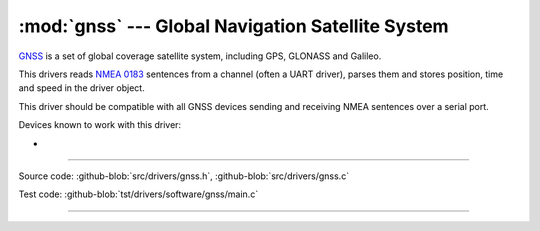 :mod:`gnss` --- Global Navigation Satellite System
==================================================

.. module:: gnss
   :synopsis: Global Navigation Satellite System.

`GNSS`_ is a set of global coverage satellite system, including GPS,
GLONASS and Galileo.

This drivers reads `NMEA 0183`_ sentences from a channel (often a UART
driver), parses them and stores position, time and speed in the driver
object.

This driver should be compatible with all GNSS devices sending and
receiving NMEA sentences over a serial port.

Devices known to work with this driver:

-

--------------------------------------------------

Source code: :github-blob:`src/drivers/gnss.h`, :github-blob:`src/drivers/gnss.c`

Test code: :github-blob:`tst/drivers/software/gnss/main.c`

--------------------------------------------------

.. doxygenfile:: drivers/gnss.h
   :project: simba

.. _GNSS: https://en.wikipedia.org/wiki/Satellite_navigation
.. _NMEA 0183: https://en.wikipedia.org/wiki/NMEA_0183
